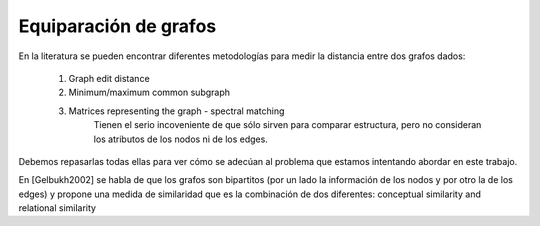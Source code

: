 ﻿
Equiparación de grafos
======================

En la literatura se pueden encontrar diferentes metodologías para medir la distancia entre dos grafos dados:

 #. Graph edit distance
 #. Minimum/maximum common subgraph
 #. Matrices representing the graph - spectral matching
        Tienen el serio incoveniente de que sólo sirven para comparar estructura, pero no consideran los atributos de los nodos ni de los edges.
 
Debemos repasarlas todas ellas para ver cómo se adecúan al problema que estamos intentando abordar en este trabajo.

En [Gelbukh2002] se habla de que los grafos son bipartitos (por un lado la información de los nodos y por otro la de los
edges) y propone una medida de similaridad que es la combinación de dos diferentes: conceptual similarity and
relational similarity